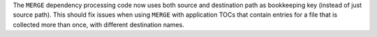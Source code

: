 The ``MERGE`` dependency processing code now uses both source and
destination path as bookkeeping key (instead of just source path). This
should fix issues when using ``MERGE`` with application TOCs that contain
entries for a file that is collected more than once, with different
destination names.